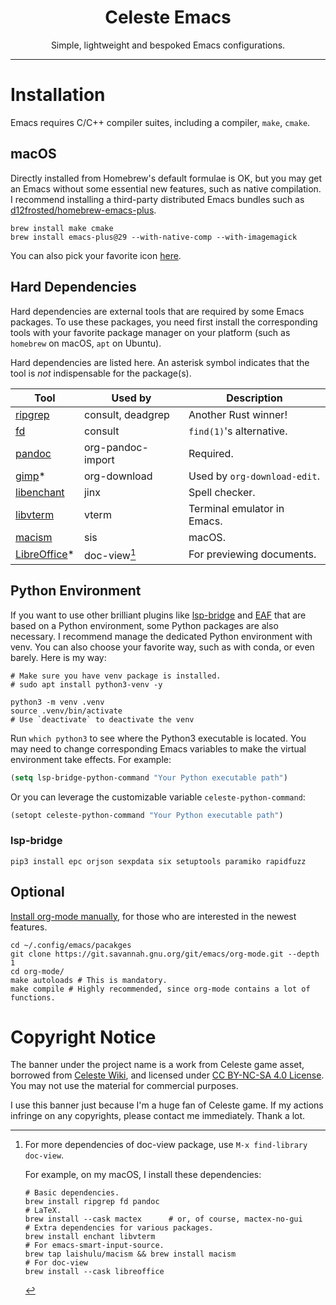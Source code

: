 #+author: rennsax
#+startup: indent

#+html: <div align="center"><h1>Celeste Emacs</h1>
#+html: <img src="https://static.miraheze.org/celestewiki/a/ac/Strawberry_flap.gif"alt="celeste strawberry"/>
#+html: <p>Simple, lightweight and bespoked Emacs configurations.</p>
#+html: </div>

--------------

* Installation

Emacs requires C/C++ compiler suites, including a compiler, ~make~, ~cmake~.

** macOS

Directly installed from Homebrew's default formulae is OK, but you may get an
Emacs without some essential new features, such as native compilation. I
recommend installing a third-party distributed Emacs bundles such as
[[https://github.com/d12frosted/homebrew-emacs-plus.git][d12frosted/homebrew-emacs-plus]].

#+begin_src shell
brew install make cmake
brew install emacs-plus@29 --with-native-comp --with-imagemagick
#+end_src

You can also pick your favorite icon [[https://github.com/d12frosted/homebrew-emacs-plus#icons][here]].

** Hard Dependencies

Hard dependencies are external tools that are required by some Emacs packages.
To use these packages, you need first install the corresponding tools with your
favorite package manager on your platform (such as ~homebrew~ on macOS, ~apt~ on
Ubuntu).

Hard dependencies are listed here. An asterisk symbol indicates that the tool is
/not/ indispensable for the package(s).

| Tool         | Used by           | Description                  |
|--------------+-------------------+------------------------------|
| [[https://github.com/BurntSushi/ripgrep][ripgrep]]      | consult, deadgrep | Another Rust winner!         |
| [[https://github.com/sharkdp/fd][fd]]           | consult           | ~find(1)~'s alternative.     |
| [[https://pandoc.org/][pandoc]]       | org-pandoc-import | Required.                    |
| [[https://www.gimp.org/][gimp]]*        | org-download      | Used by ~org-download-edit~. |
| [[https://github.com/AbiWord/enchant][libenchant]]   | jinx              | Spell checker.               |
| [[https://www.leonerd.org.uk/code/libvterm/][libvterm]]     | vterm             | Terminal emulator in Emacs.  |
| [[https://github.com/laishulu/macism][macism]]       | sis               | macOS.                       |
| [[https://www.libreoffice.org/discover/libreoffice/][LibreOffice]]* | doc-view[fn:1]    | For previewing documents.    |

[fn:1] For more dependencies of doc-view package, use ~M-x find-library doc-view~.

For example, on my macOS, I install these dependencies:

#+begin_src shell
# Basic dependencies.
brew install ripgrep fd pandoc
# LaTeX.
brew install --cask mactex      # or, of course, mactex-no-gui
# Extra dependencies for various packages.
brew install enchant libvterm
# For emacs-smart-input-source.
brew tap laishulu/macism && brew install macism
# For doc-view
brew install --cask libreoffice
#+end_src

** Python Environment

If you want to use other brilliant plugins like [[https://github.com/manateelazycat/lsp-bridge][lsp-bridge]] and [[https://github.com/emacs-eaf/emacs-application-framework.git][EAF]] that are
based on a Python environment, some Python packages are also necessary. I
recommend manage the dedicated Python environment with venv. You can also choose
your favorite way, such as with conda, or even barely. Here is my way:

#+begin_src shell
# Make sure you have venv package is installed.
# sudo apt install python3-venv -y

python3 -m venv .venv
source .venv/bin/activate
# Use `deactivate` to deactivate the venv
#+end_src

Run ~which python3~ to see where the Python3 executable is located. You may need
to change corresponding Emacs variables to make the virtual environment take
effects. For example:

#+begin_src emacs-lisp
(setq lsp-bridge-python-command "Your Python executable path")
#+end_src

Or you can leverage the customizable variable =celeste-python-command=:

#+begin_src emacs-lisp
(setopt celeste-python-command "Your Python executable path")
#+end_src

*** lsp-bridge

#+begin_src shell
pip3 install epc orjson sexpdata six setuptools paramiko rapidfuzz
#+end_src

** Optional

[[https://orgmode.org/org.html#Installation][Install org-mode manually]], for those who are interested in the newest features.

#+begin_src shell
cd ~/.config/emacs/pacakges
git clone https://git.savannah.gnu.org/git/emacs/org-mode.git --depth 1
cd org-mode/
make autoloads # This is mandatory.
make compile # Highly recommended, since org-mode contains a lot of functions.
#+end_src

* Copyright Notice

The banner under the project name is a work from Celeste game asset, borrowed
from [[https://github.com/laishulu/emacs-smart-input-source][Celeste Wiki]], and licensed under [[https://creativecommons.org/licenses/by-nc-sa/4.0/deed.en][CC BY-NC-SA 4.0 License]]. You may not use
the material for commercial purposes.

I use this banner just because I'm a huge fan of Celeste game. If my actions
infringe on any copyrights, please contact me immediately. Thank a lot.

# Local Variables:
# eval: (visual-line-mode -1)
# End:
